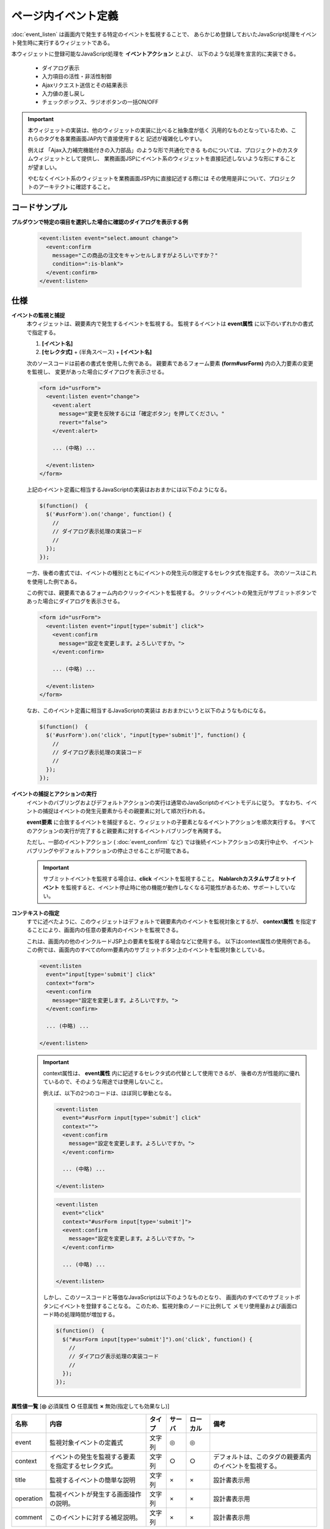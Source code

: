 ===================================================
ページ内イベント定義
===================================================
:doc:`event_listen` は画面内で発生する特定のイベントを監視することで、
あらかじめ登録しておいたJavaScript処理をイベント発生時に実行するウィジェットである。

本ウィジェットに登録可能なJavaScript処理を **イベントアクション** とよび、
以下のような処理を宣言的に実装できる。

  - ダイアログ表示
  - 入力項目の活性・非活性制御
  - Ajaxリクエスト送信とその結果表示
  - 入力値の差し戻し
  - チェックボックス、ラジオボタンの一括ON/OFF

.. important::

  本ウィジェットの実装は、他のウィジェットの実装に比べると抽象度が低く
  汎用的なものとなっているため、これらのタグを各業務画面JAP内で直接使用すると
  記述が複雑化しやすい。

  例えば 「Ajax入力補完機能付きの入力部品」のような形で共通化できる
  ものについては、プロジェクトのカスタムウィジェットとして提供し、
  業務画面JSPにイベント系のウィジェットを直接記述しないような形にすることが望ましい。

  やむなくイベント系のウィジェットを業務画面JSP内に直接記述する際には
  その使用是非について、プロジェクトのアーキテクトに確認すること。


コードサンプル
==================================

**プルダウンで特定の項目を選択した場合に確認のダイアログを表示する例**

  .. code-block:: jsp

     <event:listen event="select.amount change">
       <event:confirm
         message="この商品の注文をキャンセルしますがよろしいですか？"
         condition=":is-blank">
       </event:confirm>
     </event:listen>


仕様
=============================================

**イベントの監視と捕捉**
  本ウィジェットは、親要素内で発生するイベントを監視する。
  監視するイベントは **event属性** に以下のいずれかの書式で指定する。

  1. **[イベント名]**
  2. **[セレクタ式]** + (半角スペース) + **[イベント名]**

  次のソースコードは前者の書式を使用した例である。
  親要素であるフォーム要素 **(form#usrForm)** 内の入力要素の変更を監視し、
  変更があった場合にダイアログを表示させる。


  .. code-block:: jsp

      <form id="usrForm">
        <event:listen event="change">
          <event:alert
            message="変更を反映するには「確定ボタン」を押してください。"
            revert="false">
          </event:alert>

          ... (中略) ...

        </event:listen>
      </form>

  上記のイベント定義に相当するJavaScriptの実装はおおまかには以下のようになる。

  .. code-block:: javascript

    $(function()  {
      $('#usrForm').on('change', function() {
        //
        // ダイアログ表示処理の実装コード
        //
      });
    });

  一方、後者の書式では、イベントの種別とともにイベントの発生元の限定するセレクタ式を指定する。
  次のソースはこれを使用した例である。

  この例では、親要素であるフォーム内のクリックイベントを監視する。
  クリックイベントの発生元がサブミットボタンであった場合にダイアログを表示させる。

  .. code-block:: jsp

      <form id="usrForm">
        <event:listen event="input[type='submit'] click">
          <event:confirm
            message="設定を変更します。よろしいですか。">
          </event:confirm>

          ... (中略) ...

        </event:listen>
      </form>

  なお、このイベント定義に相当するJavaScriptの実装は
  おおまかにいうと以下のようなものになる。

  .. code-block:: javascript

    $(function()  {
      $('#usrForm').on('click', "input[type='submit']", function() {
        //
        // ダイアログ表示処理の実装コード
        //
      });
    });


**イベントの捕捉とアクションの実行**
  イベントのバブリングおよびデフォルトアクションの実行は通常のJavaScriptのイベントモデルに従う。
  すなわち、イベントの捕捉はイベントの発生元要素からその親要素に対して順次行われる。

  **event要素** に合致するイベントを捕捉すると、ウィジェットの子要素となるイベントアクションを順次実行する。
  すべてのアクションの実行が完了すると親要素に対するイベントバブリングを再開する。

  ただし、一部のイベントアクション ( :doc:`event_confirm` など) では後続イベントアクションの実行中止や、
  イベントバブリングやデフォルトアクションの停止させることが可能である。

  .. important::

   サブミットイベントを監視する場合は、**click** イベントを監視すること。
   **Nablarchカスタムサブミットイベント** を監視すると、イベント停止時に他の機能が動作しなくなる可能性があるため、サポートしていない。


**コンテキストの指定**
  すでに述べたように、このウィジェットはデフォルトで親要素内のイベントを監視対象とするが、
  **context属性** を指定することにより、画面内の任意の要素内のイベントを監視できる。

  これは、画面内の他のインクルードJSP上の要素を監視する場合などに使用する。
  以下はcontext属性の使用例である。
  この例では、画面内のすべてのform要素内のサブミットボタン上のイベントを監視対象としている。

  .. code-block:: jsp

      <event:listen
        event="input[type='submit'] click"
        context="form">
        <event:confirm
          message="設定を変更します。よろしいですか。">
        </event:confirm>

        ... (中略) ...

      </event:listen>



  .. important::

    context属性は、 **event属性** 内に記述するセレクタ式の代替として使用できるが、
    後者の方が性能的に優れているので、そのような用途では使用しないこと。

    例えば、以下の2つのコードは、ほぼ同じ挙動となる。


    .. code-block:: jsp

        <event:listen
          event="#usrForm input[type='submit'] click"
          context="">
          <event:confirm
            message="設定を変更します。よろしいですか。">
          </event:confirm>

          ... (中略) ...

        </event:listen>



    .. code-block:: jsp

        <event:listen
          event="click"
          context="#usrForm input[type='submit']">
          <event:confirm
            message="設定を変更します。よろしいですか。">
          </event:confirm>

          ... (中略) ...

        </event:listen>

    しかし、このソースコードと等価なJavaScriptは以下のようなものとなり、
    画面内のすべてのサブミットボタンにイベントを登録することなる。
    このため、監視対象のノードに比例して
    メモリ使用量および画面ロード時の処理時間が増加する。

    .. code-block:: javascript

      $(function()  {
        $("#usrForm input[type='submit']").on('click', function() {
          //
          // ダイアログ表示処理の実装コード
          //
        });
      });


**属性値一覧**  [**◎** 必須属性 **○** 任意属性 **×** 無効(指定しても効果なし)]

========================= ================================ ============== ========== ========= ================================
名称                      内容                             タイプ         サーバ     ローカル  備考
========================= ================================ ============== ========== ========= ================================
event                     監視対象イベントの定義式         文字列         ◎          ◎

context                   イベントの発生を監視する要素     文字列         ○          ○         デフォルトは、このタグの親要素内
                          を指定するセレクタ式。                                               のイベントを監視する。

title                     監視するイベントの簡単な説明     文字列         ×          ×         設計書表示用


operation                 監視イベントが発生する画面操作   文字列         ×          ×         設計書表示用
                          の説明。

comment                   このイベントに対する補足説明。   文字列         ×          ×         設計書表示用

========================= ================================ ============== ========== ========= ================================



内部構造・改修時の留意点
============================================

**部品一覧**

============================================== =====================================================
パス                                           内容
============================================== =====================================================
/WEB-INF/tags/widget/event/listen.tag          このウィジェットの実体となるタグファイル

/js/nablarch/ui/event/Listener.js              イベント監視機能を実装するJS部品。

============================================== =====================================================

